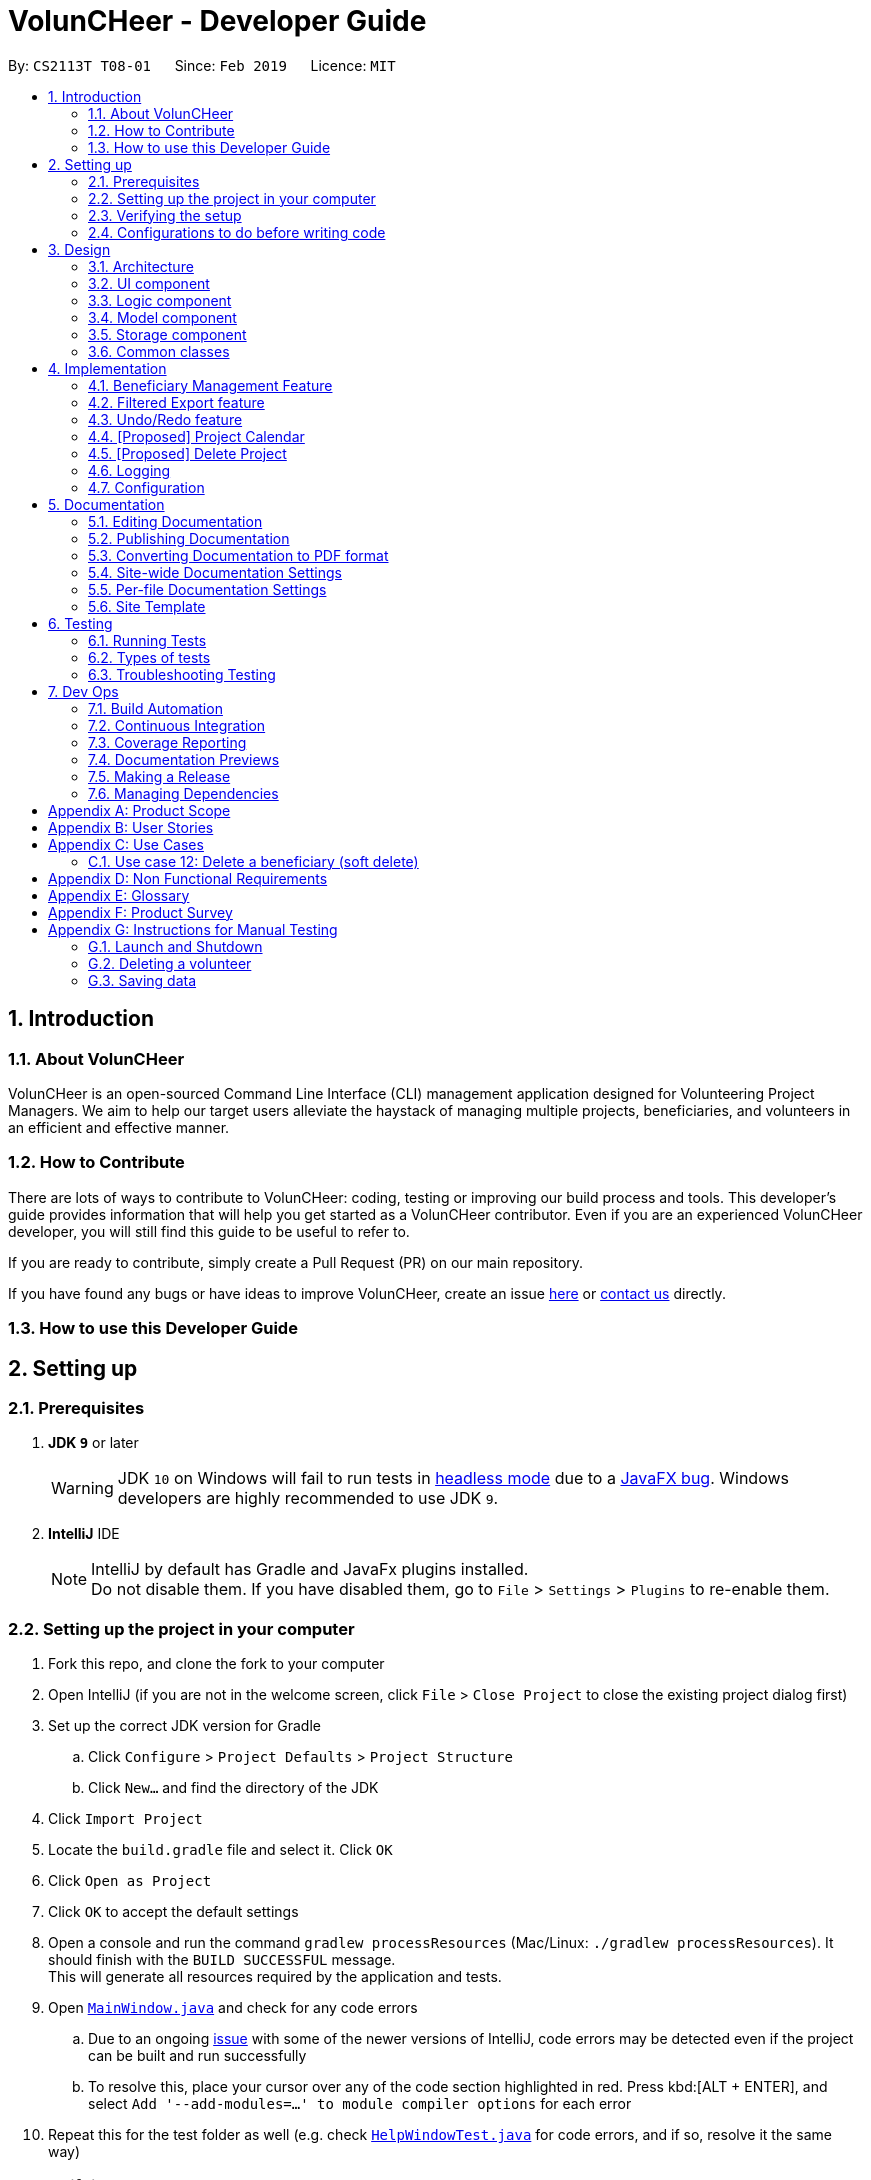 = VolunCHeer - Developer Guide
:site-section: DeveloperGuide
:toc:
:toc-title:
:toc-placement: preamble
:sectnums:
:imagesDir: images
:stylesDir: stylesheets
:xrefstyle: full
ifdef::env-github[]
:tip-caption: :bulb:
:note-caption: :information_source:
:warning-caption: :warning:
:experimental:
endif::[]
:repoURL: https://github.com/cs2113-ay1819s2-t08-1/main/tree/master

By: `CS2113T T08-01`      Since: `Feb 2019`      Licence: `MIT`

== Introduction

=== About VolunCHeer

VolunCHeer is an open-sourced  Command Line Interface (CLI) management application designed for Volunteering Project Managers.
We aim to help our target users alleviate the haystack of managing multiple projects, beneficiaries, and volunteers in an efficient and effective manner.

=== How to Contribute

There are lots of ways to contribute to VolunCHeer: coding, testing or improving our build process and tools. This developer's guide provides information that will help you get started as a VolunCHeer contributor. Even if you are an experienced VolunCHeer developer, you will still find this guide to be useful to refer to. +

If you are ready to contribute, simply create a Pull Request (PR) on our main repository.

If you have found any bugs or have ideas to improve VolunCHeer, create an issue https://github.com/cs2113-ay1819s2-t08-1/main/issues[here] or https://github.com/cs2113-ay1819s2-t08-1/main/blob/master/docs/AboutUs.adoc[contact us] directly.

=== How to use this Developer Guide

== Setting up

=== Prerequisites

. *JDK `9`* or later
+
[WARNING]
JDK `10` on Windows will fail to run tests in <<UsingGradle#Running-Tests, headless mode>> due to a https://github.com/javafxports/openjdk-jfx/issues/66[JavaFX bug].
Windows developers are highly recommended to use JDK `9`.

. *IntelliJ* IDE
+
[NOTE]
IntelliJ by default has Gradle and JavaFx plugins installed. +
Do not disable them. If you have disabled them, go to `File` > `Settings` > `Plugins` to re-enable them.


=== Setting up the project in your computer

. Fork this repo, and clone the fork to your computer
. Open IntelliJ (if you are not in the welcome screen, click `File` > `Close Project` to close the existing project dialog first)
. Set up the correct JDK version for Gradle
.. Click `Configure` > `Project Defaults` > `Project Structure`
.. Click `New...` and find the directory of the JDK
. Click `Import Project`
. Locate the `build.gradle` file and select it. Click `OK`
. Click `Open as Project`
. Click `OK` to accept the default settings
. Open a console and run the command `gradlew processResources` (Mac/Linux: `./gradlew processResources`). It should finish with the `BUILD SUCCESSFUL` message. +
This will generate all resources required by the application and tests.
. Open link:{repoURL}/src/main/java/seedu/VolunCHeer/ui/MainWindow.java[`MainWindow.java`] and check for any code errors
.. Due to an ongoing https://youtrack.jetbrains.com/issue/IDEA-189060[issue] with some of the newer versions of IntelliJ, code errors may be detected even if the project can be built and run successfully
.. To resolve this, place your cursor over any of the code section highlighted in red. Press kbd:[ALT + ENTER], and select `Add '--add-modules=...' to module compiler options` for each error
. Repeat this for the test folder as well (e.g. check link:{repoURL}/src/test/java/seedu/VolunCHeer/ui/HelpWindowTest.java[`HelpWindowTest.java`] for code errors, and if so, resolve it the same way)

=== Verifying the setup

. Run the `seedu.voluncheer.MainApp` and try a few commands
. <<Testing,Run the tests>> to ensure they all pass.

=== Configurations to do before writing code

==== Configuring the coding style

This project follows https://github.com/oss-generic/process/blob/master/docs/CodingStandards.adoc[oss-generic coding standards]. IntelliJ's default style is mostly compliant with ours but it uses a different import order from ours. To rectify,

. Go to `File` > `Settings...` (Windows/Linux), or `IntelliJ IDEA` > `Preferences...` (macOS)
. Select `Editor` > `Code Style` > `Java`
. Click on the `Imports` tab to set the order

* For `Class count to use import with '\*'` and `Names count to use static import with '*'`: Set to `999` to prevent IntelliJ from contracting the import statements
* For `Import Layout`: The order is `import static all other imports`, `import java.\*`, `import javax.*`, `import org.\*`, `import com.*`, `import all other imports`. Add a `<blank line>` between each `import`

Optionally, you can follow the <<UsingCheckstyle#, UsingCheckstyle.adoc>> document to configure Intellij to check style-compliance as you write code.

== Design

[[Design-Architecture]]
=== Architecture

.Architecture Diagram
image::Architecture.png[width="600"]

The *_Architecture Diagram_* given above explains the high-level design of the App. Given below is a quick overview of each component.

[TIP]
The `.pptx` files used to create diagrams in this document can be found in the link:{repoURL}/docs/diagrams/[diagrams] folder. To update a diagram, modify the diagram in the pptx file, select the objects of the diagram, and choose `Save as picture`.

`Main` has only one class called link:{repoURL}/src/main/java/seedu/VolunCHeer/MainApp.java[`MainApp`]. It is responsible for,

* At app launch: Initializes the components in the correct sequence, and connects them up with each other.
* At shut down: Shuts down the components and invokes cleanup method where necessary.

<<Design-Commons,*`Commons`*>> represents a collection of classes used by multiple other components.
The following class plays an important role at the architecture level:

* `LogsCenter` : Used by many classes to write log messages to the App's log file.

The rest of the App consists of four components.

* <<Design-Ui,*`UI`*>>: The UI of the App.
* <<Design-Logic,*`Logic`*>>: The command executor.
* <<Design-Model,*`Model`*>>: Holds the data of the App in-memory.
* <<Design-Storage,*`Storage`*>>: Reads data from, and writes data to, the hard disk.

Each of the four components

* Defines its _API_ in an `interface` with the same name as the Component.
* Exposes its functionality using a `{Component Name}Manager` class.

For example, the `Logic` component (see the class diagram given below) defines it's API in the `Logic.java` interface and exposes its functionality using the `LogicManager.java` class.

.Class Diagram of the Logic Component
image::LogicClassDiagram.png[width="800"]

[discrete]
==== How the architecture components interact with each other

The _Sequence Diagram_ below shows how the components interact with each other for the scenario where the user issues the command `deleteVolunteer 1`.

.Component interactions for `deleteVolunteer 1` command
image::SDforDeletePerson.png[width="800"]

The sections below give more details of each component.

[[Design-Ui]]
=== UI component

.Structure of the UI Component
image::UiClassDiagram.png[width="800"]

*API* : link:{repoURL}/src/main/java/seedu/VolunCHeer/ui/Ui.java[`Ui.java`]

The UI consists of a `MainWindow` that is made up of parts e.g.`CommandBox`, `ResultDisplay`, `StatusBarFooter`, `BrowserPanel` etc. All these, including the `MainWindow`, inherit from the abstract `UiPart` class.

The `UI` component uses JavaFx UI framework. The layout of these UI parts are defined in matching `.fxml` files that are in the `src/main/resources/view` folder. For example, the layout of the link:{repoURL}/src/main/java/seedu/VolunCHeer/ui/MainWindow.java[`MainWindow`] is specified in link:{repoURL}/src/main/resources/view/MainWindow.fxml[`MainWindow.fxml`]

The `UI` component,

* Executes user commands using the `Logic` component.
* Listens for changes to `Model` data so that the UI can be updated with the modified data.

[[Design-Logic]]
=== Logic component

[[fig-LogicClassDiagram]]
.Structure of the Logic Component
image::LogicClassDiagram.png[width="800"]

*API* :
link:{repoURL}/src/main/java/seedu/VolunCHeer/logic/Logic.java[`Logic.java`]

.  `Logic` uses the `VolunCHeerParser` class to parse the user command.
.  This results in a `Command` object which is executed by the `LogicManager`.
.  The command execution can affect the `Model` (e.g. adding a volunteer).
.  The result of the command execution is encapsulated as a `CommandResult` object which is passed back to the `Ui`.
.  In addition, the `CommandResult` object can also instruct the `Ui` to perform certain actions, such as displaying help to the user.


[[Design-Model]]
=== Model component

.Structure of the Model Component
image::ModelClassDiagram.png[width="800"]

*API* : link:{repoURL}/src/main/java/seedu/address/model/Model.java[`Model.java`]

The `Model`,

* stores a `UserPref` object that represents the user's preferences.
* stores the Volunteer Book, Beneficiary Book, Project Book data.
* manages the interaction and relationship between different objects (Volunteer, Beneficiary, Project)
* exposes an unmodifiable `ObservableList<Object>` that can be 'observed' (Object can be Vounteer, Beneficiary, Project). e.g. the UI can be bound to this list so that the UI automatically updates when the data in the list change.
* does not depend on any of the other three components.

[[Design-Storage]]
=== Storage component

.Structure of the Storage Component
image::StorageClassDiagram.png[width="800"]

*API* : link:{repoURL}/src/main/java/seedu/address/storage/Storage.java[`Storage.java`]

The `Storage` component,

* can save `UserPref` objects in json format and read it back.
* can save the VolunCHeer Book data in json format and read it back.

[[Design-Commons]]
=== Common classes

Classes used by multiple components are in the `seedu.voluncheerbook.commons` package.

== Implementation

This section describes some noteworthy details on how certain features are implemented.

// tag::BeneficiaryManagement[]
=== Beneficiary Management Feature
==== Implementation
Beneficiary is implement in order to manage the information a benefited volunteer organization. These organizations interact
with the user's organization through projects. Hence, `Beneficiary` class has a bidirectional navigability with `Project` class,
as shown in the Figure 8.

.Structure of the `Beneficiary` class including its attributes, and its bidirectional navigability with `Project` class.
image::BeneficiaryClassDiagram.jpg[width="800"]


This means that if an operation such as deletion is done on a beneficiary, this should be updated on the projects that the
beneficiary is assigned to. The figure below shows how the delete beneficiary command works:

.Beneficiary deletion sequence diagram, hard deletion mode.
image::BeneficiaryHardDeletionSequenceDiagram.png[width="800"]

. The `DeleteBeneficiaryParser` parses the index of the beneficiary that is required to delete.
+
[NOTE]
"-D" indicates that the deletion is in
the hard mode, meaning that the respective projects that are attached to this beneficiary will be deleted.
+
. The `ModelManager` is then called to update the deletion of the respective projects.
. The `ModelManager` is then called to update the deletion of the beneficiary and update all the changes.

The summarised statistics information of beneficiary based on their activeness is generated by using the summarised command.

[NOTE]
The activeness of a beneficiary is measured by the number of projects that beneficiary has collaborated with the user's organization


The sequence diagram below shows how the summarise command works.

.Summarise beneficiary command sequence diagram.
image::SummaryBeneficiaryCommandSequenceDiagram.png[width=800]

. `SummaryBeneficiaryCommand` calls the `Model` to get the beneficiary list.
. A summary list is generated and passed to `Logic`.
. The Ui component which is `MainWindow` does handling of summarised list by generate a summary table and show on the screen.

==== Design Considerations

[width="100%", cols="1, 1, 1 "options="header",]
|=======================================================================
| Aspect | Alternatives | Pros (+)/ Cons(-)
.2+| Implementation of Synchronization
| *Update the by linear search for designed object*
| + : It is easier to implement because the code base are list based. Moreover, the use of the application is limited to only local
use without a large amount of data. Hence, this method gives a good performance in the context. +
    {empty} +
 - : Unoptimized in terms of complexity, which requires more work for scaling of the application.
| Hash Table of the data
| + : It has a better time complexity and reduce the work in scaling stage since this data structure is more optimized (O(1) can be achieved). +
  {empty} +
  - : Take more resources to implement.

.2+| Display and use of attached project list
| The beneficiary card shows the list
| + : The synchronization can be observed throughout the execution of commands. +
    {empty} +
 - : The beneficiary card is full with information and not reader friendly. Moreover, it is unnecessary to see the projects when operating single operations such as add, and edit

| *Generation of summary table*
| + : The summary gives a good way to look at the statistics of the beneficiary list. As it allows the dynamic of sorting in ascending or descending order
of the list based on the beneficiary's activeness +
  {empty} +
  - : The adaptation of Ui is required.


|=======================================================================
// end::BeneficiaryManagement[]

// tag::filterexport[]
=== Filtered Export feature
==== Current Implementation

To facilitate the filtering mechanism, a new `points` integer field is added to the `Volunteer` class:

.Volunteer class with new points field
image::Volunteerclasswithpoints.jpg[width="800"]

`points` was implemented as a integer instead of a class for ease of access. Also, it is not directly influenced by
any input from the user, as input has been checked by the the other classes in `Volunteer`. Hence, no accompanying
methods are necessary.

This feature revolves around 3 commands:

. `map` Command
. `sort` Command
. `exportV` Command

For the `map` command, the user inputs the specific criteria to map `Volunteers` on, as well as the points.
Upon execution of the `map` command, the following sequence diagram shows how the map command works:

.Sequence diagram of the map command
image::MapSequenceDiagram.png[width="800"]

`MapCommandParser` will check the given arguments for correctness, such as proper points or valid comparator.
It then creates a `MapObject` and stores the given arguments in a `Pair` of <points, conditions> and passes it to `MapCommand`, which passes it to `Model`
by calling `mapAllVolunteers`.

Within the model, `mapAllVolunteers()` is as shown:
----
public void mapAllVolunteer(MapObject map) {
        versionedAddressBook.getVolunteerList().forEach(volunteer -> {
            volunteer.resetPoints();
            volunteer.addPoints(checkAge(map, volunteer));
            volunteer.addPoints(checkRace(map, volunteer));
            volunteer.addPoints(checkMedical(map, volunteer));;
        });
    }
----
The `checkAge`, `checkRace` and `checkMedical` methods check each `Volunteer` and
return the given points for that criteria,
which `addPoints` adds to them.

[large]*`Sort` Command*

For the `Sort` command, the `Model` calls the `UniqueVolunteerList` internal `sortByPoints` method.
This method uses the standard `FXCollections.sort` on the `internalList`,
which immediately reflects in the UI.
----
    public void sortByPoints() {
        FXCollections.sort(internalList, (new Comparator<Volunteer>() {
            public int compare (Volunteer s1, Volunteer s2) {
                return s2.getPoints() - s1.getPoints();
            }
        }));
    }
----
The custom comparator sorts `Volunteers` in descending order of points.


[large]*`Export` Command*

The `exportV` command writes certain parts of volunteers data based on provided crtieria.
It takes on various parameters such as [NUMBER OF VOLUNTEERS],
[PREFIX OF DATA REQUIRED 1][PREFIX OF DATA REQUIRED 2] ... .

The `ExportVolunteerCommandParser` checks that at least 1 type of data and the number of `Volunteers`
is given. It then stores the prefixes in a list called `prefixToBePrinted` and returns the the list and the number of volunteers
as a `Pair` to `ExportVolunteer`.
The code snippet below shows how the main command is implemented.
----
File output = new File("Export.csv");
        List<String[]> volunteerData = new ArrayList<>();
        volunteerData = model.addData(numVolunteers, prefixToBePrinted);
        try (PrintWriter pw = new PrintWriter(output)) {
            volunteerData.stream()
                    .map(this::toCsv)
                    .forEach(pw::println);
        } catch (IOException e) {
            throw new CommandException("Error writing to file");
        }
----
A `List` of `String` arrays is used to store each line of `Volunteer`. The `addData` method goes through the `Volunteer`
list and collects the specified fields into a `String` array, which is appended to another `List` of `String` arrays
and returned. The `toCsv` method formats the data into CSV-friendly data.

Below are certain considerations made when designing the filtered export feature.

[width="100%", cols="1, 1, 1 "options="header",]
|=======================================================================
| Aspect | Alternatives | Pros (+)/ Cons(-)
.1+| Sorting the internal volunteer list
| *Using a SortedList wrapper around the unmodifiable list*
| + : Easy to implement. + Will not affect the actual data.
    {empty} +
 - :  The new SortedList has to be added to the UI, or constantly swapped around with
 the usual list of volunteers.

.1+| Using PrintWriter to write out data to CSV
| *Using an open-source library such as openCSV to handle the writing.*
| + : Easier to understand and code for any new developers. + openCSV will handle special characters in data.
    {empty} +
 - : External library is required to be installed. - Data to be written is already checked and cleaned to be free of
 special characters, hence it is not necessary.


|=======================================================================


// end::filterexport[]

// tag::undoredo[]
=== Undo/Redo feature
==== Current Implementation

The undo/redo mechanism is facilitated by `VersionedVolunCHeer`.
It extends `VolunCHeer` with an undo/redo history, stored internally as an `voluncheerBookStateList` and `currentStatePointer`.
Additionally, it implements the following operations:

* `VersionedVolunCHeer#commit()` -- Saves the current VolunCHeer book state in its history.
* `VersionedVolunCHeer#undo()` -- Restores the previous VolunCHeer book state from its history.
* `VersionedVolunCHeer#redo()` -- Restores a previously undone VolunCHeer book state from its history.

These operations are exposed in the `Model` interface as `Model#commitVolunCHeer()`, `Model#undoVolunCHeer()` and `Model#redoVolunCHeer()` respectively.

Given below is an example usage scenario and how the undo/redo mechanism behaves at each step.

Step 1. The user launches the application for the first time. The `VersionedVolunCHeer` will be initialized with the initial VolunCHeer book state, and the `currentStatePointer` pointing to that single VolunCHeer book state.

image::UndoRedoStartingStateListDiagram.png[width="800"]

Step 2. The user executes `deleteVolunteer 5` command to delete the 5th Volunteer in the VolunCHeer book. The `deleteVolunteer` command calls `Model#commitVolunCHeer()`, causing the modified state of the VolunCHeer book after the `delete 5` command executes to be saved in the `VolunCHeerStateList`, and the `currentStatePointer` is shifted to the newly inserted VolunCHeer book state.

image::UndoRedoNewCommand1StateListDiagram.png[width="800"]

Step 3. The user executes `add n/David ...` to add a new volunteer. The `add` command also calls `Model#commitVolunCHeer()`, causing another modified VolunCHeer book state to be saved into the `VolunCHeerStateList`.

image::UndoRedoNewCommand2StateListDiagram.png[width="800"]

[NOTE]
If a command fails its execution, it will not call `Model#commitVolunCHeer()`, so the VolunCHeer book state will not be saved into the `VolunCHeerStateList`.

Step 4. The user now decides that adding the volunteer was a mistake, and decides to undo that action by executing the `undo` command. The `undo` command will call `Model#undoVolunCHeer()`, which will shift the `currentStatePointer` once to the left, pointing it to the previous VolunCHeer book state, and restores the VolunCHeer book to that state.

image::UndoRedoExecuteUndoStateListDiagram.png[width="800"]

[NOTE]
If the `currentStatePointer` is at index 0, pointing to the initial VolunCHeer book state, then there are no previous VolunCHeer book states to restore. The `undo` command uses `Model#canUndoVolunCHeer()` to check if this is the case. If so, it will return an error to the user rather than attempting to perform the undo.

The following sequence diagram shows how the undo operation works:

image::UndoRedoSequenceDiagram.png[width="800"]

The `redo` command does the opposite -- it calls `Model#redoVolunCHeer()`, which shifts the `currentStatePointer` once to the right, pointing to the previously undone state, and restores the VolunCHeer book to that state.

[NOTE]
If the `currentStatePointer` is at index `VolunCHeerStateList.size() - 1`, pointing to the latest VolunCHeer book state, then there are no undone VolunCHeer book states to restore. The `redo` command uses `Model#canRedoVolunCHeer()` to check if this is the case. If so, it will return an error to the user rather than attempting to perform the redo.

Step 5. The user then decides to execute the command `list`. Commands that do not modify the VolunCHeer book, such as `list`, will usually not call `Model#commitVolunCHeer()`, `Model#undoVolunCHeer()` or `Model#redoVolunCHeer()`. Thus, the `VolunCHeerStateList` remains unchanged.

image::UndoRedoNewCommand3StateListDiagram.png[width="800"]

Step 6. The user executes `clear`, which calls `Model#commitVolunCHeer()`. Since the `currentStatePointer` is not pointing at the end of the `VolunCHeerStateList`, all VolunCHeer book states after the `currentStatePointer` will be purged. We designed it this way because it no longer makes sense to redo the `add n/David ...` command. This is the behavior that most modern desktop applications follow.

image::UndoRedoNewCommand4StateListDiagram.png[width="800"]

The following activity diagram summarizes what happens when a user executes a new command:

image::UndoRedoActivityDiagram.png[width="650"]

==== Design Considerations

[width="100%", cols="1, 1, 1 "options="header",]
|=======================================================================
| Aspect | Alternatives | Pros (+)/ Cons(-)
.2+| How undo & redo executes
| *Saves the entire VolunCHeer book.*
| + : Easy to implement. +
    {empty} +
 - :  May have performance issues in terms of memory usage.
| Individual command knows how to undo/redo by itself.
| + : Will use less memory (e.g. for `deleteVolunteer`, just save the volunteer being deleted).
    {empty} +
  - : We must ensure that the implementation of each individual command are correct.

.2+| Data structure to support the undo/redo commands
| *Use a list to store the history of VolunCHeer book states.*
| + : Easy for new Computer Science student undergraduates to understand, who are likely to be the new incoming developers of our project.+
    {empty} +
 - : Logic is duplicated twice. For example, when a new command is executed, we must remember to update both `HistoryManager` and `VersionedVolunCHeer`.

| Use `HistoryManager` for undo/redo
| + : We do not need to maintain a separate list, and just reuse what is already in the codebase. +
  {empty} +
  - : Requires dealing with commands that have already been undone: We must remember to skip these commands. Violates Single Responsibility Principle and Separation of Concerns as `HistoryManager` now needs to do two different things.


|=======================================================================
// end::undoredo[]

// tag::projectcalendar[]
=== [Proposed] Project Calendar

_{The projectcalendar mechanism takes the projectTitle and projectDate attribute of the project list and apply them into - Google Calendar API such that the UI now
 includes a calendar interface and projects sorted according to date.
 The API has a dependency on Google API Client Library and build.gradle file compiles 'com.google.api-client:google-api-client:1.25.0'.

// tag::deleteProject[]
=== [Proposed] Delete Project

_{The deleteProject is facilitated by DeleterProjectCommand Parser. deleteProject(index) removes the project with index, alongside with date attribute but beneficiary remains.
if the project index is not found, DeleteProjectCommand throws ParseException.

// end::deleteProject[]

=== Logging

We are using `java.util.logging` package for logging. The `LogsCenter` class is used to manage the logging levels and logging destinations.

* The logging level can be controlled using the `logLevel` setting in the configuration file (See <<Implementation-Configuration>>)
* The `Logger` for a class can be obtained using `LogsCenter.getLogger(Class)` which will log messages according to the specified logging level
* Currently log messages are output through: `Console` and to a `.log` file.

*Logging Levels*

* `SEVERE` : Critical problem detected which may possibly cause the termination of the application
* `WARNING` : Can continue, but with caution
* `INFO` : Information showing the noteworthy actions by the App
* `FINE` : Details that is not usually noteworthy but may be useful in debugging e.g. print the actual list instead of just its size

[[Implementation-Configuration]]
=== Configuration

Certain properties of the application can be controlled (e.g user prefs file location, logging level) through the configuration file (default: `config.json`).

== Documentation

We use asciidoc for writing documentation.

[NOTE]
We chose asciidoc over Markdown because asciidoc, although a bit more complex than Markdown, provides more flexibility in formatting.

=== Editing Documentation

See <<UsingGradle#rendering-asciidoc-files, UsingGradle.adoc>> to learn how to render `.adoc` files locally to preview the end result of your edits.
Alternatively, you can download the AsciiDoc plugin for IntelliJ, which allows you to preview the changes you have made to your `.adoc` files in real-time.

=== Publishing Documentation

See <<UsingTravis#deploying-github-pages, UsingTravis.adoc>> to learn how to deploy GitHub Pages using Travis.

=== Converting Documentation to PDF format

We use https://www.google.com/chrome/browser/desktop/[Google Chrome] for converting documentation to PDF format, as Chrome's PDF engine preserves hyperlinks used in webpages.

Here are the steps to convert the project documentation files to PDF format.

.  Follow the instructions in <<UsingGradle#rendering-asciidoc-files, UsingGradle.adoc>> to convert the AsciiDoc files in the `docs/` directory to HTML format.
.  Go to your generated HTML files in the `build/docs` folder, right click on them and select `Open with` -> `Google Chrome`.
.  Within Chrome, click on the `Print` option in Chrome's menu.
.  Set the destination to `Save as PDF`, then click `Save` to save a copy of the file in PDF format. For best results, use the settings indicated in the screenshot below.

.Saving documentation as PDF files in Chrome
image::chrome_save_as_pdf.png[width="300"]

[[Docs-SiteWideDocSettings]]
=== Site-wide Documentation Settings

The link:{repoURL}/build.gradle[`build.gradle`] file specifies some project-specific https://asciidoctor.org/docs/user-manual/#attributes[asciidoc attributes] which affects how all documentation files within this project are rendered.

[TIP]
Attributes left unset in the `build.gradle` file will use their *default value*, if any.

[cols="1,2a,1", options="header"]
.List of site-wide attributes
|===
|Attribute name |Description |Default value

|`site-name`
|The name of the website.
If set, the name will be displayed near the top of the page.
|_not set_

|`site-githuburl`
|URL to the site's repository on https://github.com[GitHub].
Setting this will add a "View on GitHub" link in the navigation bar.
|_not set_

|`site-seedu`
|Define this attribute if the project is an official SE-EDU project.
This will render the SE-EDU navigation bar at the top of the page, and add some SE-EDU-specific navigation items.
|_not set_

|===

[[Docs-PerFileDocSettings]]
=== Per-file Documentation Settings

Each `.adoc` file may also specify some file-specific https://asciidoctor.org/docs/user-manual/#attributes[asciidoc attributes] which affects how the file is rendered.

Asciidoctor's https://asciidoctor.org/docs/user-manual/#builtin-attributes[built-in attributes] may be specified and used as well.

[TIP]
Attributes left unset in `.adoc` files will use their *default value*, if any.

[cols="1,2a,1", options="header"]
.List of per-file attributes, excluding Asciidoctor's built-in attributes
|===
|Attribute name |Description |Default value

|`site-section`
|Site section that the document belongs to.
This will cause the associated item in the navigation bar to be highlighted.
One of: `UserGuide`, `DeveloperGuide`, ``LearningOutcomes``{asterisk}, `AboutUs`, `ContactUs`

_{asterisk} Official SE-EDU projects only_
|_not set_

|`no-site-header`
|Set this attribute to remove the site navigation bar.
|_not set_

|===

=== Site Template

The files in link:{repoURL}/docs/stylesheets[`docs/stylesheets`] are the https://developer.mozilla.org/en-US/docs/Web/CSS[CSS stylesheets] of the site.
You can modify them to change some properties of the site's design.

The files in link:{repoURL}/docs/templates[`docs/templates`] controls the rendering of `.adoc` files into HTML5.
These template files are written in a mixture of https://www.ruby-lang.org[Ruby] and http://slim-lang.com[Slim].

[WARNING]
====
Modifying the template files in link:{repoURL}/docs/templates[`docs/templates`] requires some knowledge and experience with Ruby and Asciidoctor's API.
You should only modify them if you need greater control over the site's layout than what stylesheets can provide.
The SE-EDU team does not provide support for modified template files.
====

[[Testing]]
== Testing

=== Running Tests

There are three ways to run tests.

[TIP]
The most reliable way to run tests is the 3rd one. The first two methods might fail some GUI tests due to platform/resolution-specific idiosyncrasies.

*Method 1: Using IntelliJ JUnit test runner*

* To run all tests, right-click on the `src/test/java` folder and choose `Run 'All Tests'`
* To run a subset of tests, you can right-click on a test package, test class, or a test and choose `Run 'ABC'`

*Method 2: Using Gradle*

* Open a console and run the command `gradlew clean allTests` (Mac/Linux: `./gradlew clean allTests`)

[NOTE]
See <<UsingGradle#, UsingGradle.adoc>> for more info on how to run tests using Gradle.

*Method 3: Using Gradle (headless)*

Thanks to the https://github.com/TestFX/TestFX[TestFX] library we use, our GUI tests can be run in the _headless_ mode. In the headless mode, GUI tests do not show up on the screen. That means the developer can do other things on the Computer while the tests are running.

To run tests in headless mode, open a console and run the command `gradlew clean headless allTests` (Mac/Linux: `./gradlew clean headless allTests`)

=== Types of tests

We have two types of tests:

.  *GUI Tests* - These are tests involving the GUI. They include,
.. _System Tests_ that test the entire App by simulating user actions on the GUI. These are in the `systemtests` package.
.. _Unit tests_ that test the individual components. These are in `seedu.VolunCHeer.ui` package.
.  *Non-GUI Tests* - These are tests not involving the GUI. They include,
..  _Unit tests_ targeting the lowest level methods/classes. +
e.g. `seedu.VolunCHeer.commons.StringUtilTest`
..  _Integration tests_ that are checking the integration of multiple code units (those code units are assumed to be working). +
e.g. `seedu.VolunCHeer.storage.StorageManagerTest`
..  Hybrids of unit and integration tests. These test are checking multiple code units as well as how the are connected together. +
e.g. `seedu.VolunCHeer.logic.LogicManagerTest`


=== Troubleshooting Testing
**Problem: `HelpWindowTest` fails with a `NullPointerException`.**

* Reason: One of its dependencies, `HelpWindow.html` in `src/main/resources/docs` is missing.
* Solution: Execute Gradle task `processResources`.

== Dev Ops

=== Build Automation

See <<UsingGradle#, UsingGradle.adoc>> to learn how to use Gradle for build automation.

=== Continuous Integration

We use https://travis-ci.org/[Travis CI] and https://www.appveyor.com/[AppVeyor] to perform _Continuous Integration_ on our projects. See <<UsingTravis#, UsingTravis.adoc>> and <<UsingAppVeyor#, UsingAppVeyor.adoc>> for more details.

=== Coverage Reporting

We use https://coveralls.io/[Coveralls] to track the code coverage of our projects. See <<UsingCoveralls#, UsingCoveralls.adoc>> for more details.

=== Documentation Previews
When a pull request has changes to asciidoc files, you can use https://www.netlify.com/[Netlify] to see a preview of how the HTML version of those asciidoc files will look like when the pull request is merged. See <<UsingNetlify#, UsingNetlify.adoc>> for more details.

=== Making a Release

Here are the steps to create a new release.

.  Update the version number in link:{repoURL}/src/main/java/seedu/VolunCHeer/MainApp.java[`MainApp.java`].
.  Generate a JAR file <<UsingGradle#creating-the-jar-file, using Gradle>>.
.  Tag the repo with the version number. e.g. `v0.1`
.  https://help.github.com/articles/creating-releases/[Create a new release using GitHub] and upload the JAR file you created.

=== Managing Dependencies

A project often depends on third-party libraries. For example, VolunCHeer Book depends on the https://github.com/FasterXML/jackson[Jackson library] for JSON parsing. Managing these _dependencies_ can be automated using Gradle. For example, Gradle can download the dependencies automatically, which is better than these alternatives:

[loweralpha]
. Include those libraries in the repo (this bloats the repo size)
. Require developers to download those libraries manually (this creates extra work for developers)

[[GetStartedProgramming]]
[appendix]
== Product Scope

*Target user profile*:

* manager of a volunteer organization such as shool's CCAs, CIP office
* has a need to manage significant number of volunteers but not attached exclusively to any other volunteering program
* has a need to manage a significant number of interested beneficiaries who want to connect to the volunteers
* has a need to manage multiple projects
* prefer desktop apps over other types
* can type fast
* prefers typing over mouse input
* is reasonably comfortable using CLI apps

*Value proposition*:
* manage volunteers, beneficiaries, projects' details faster than a typical mouse/GUI driven app

// tag::userStories[]
[appendix]
== User Stories

Priorities: High (must have) - `* * \*`, Medium (nice to have) - `* \*`, Low (unlikely to have) - `*`

[width="59%",cols="22%,<23%,<25%,<30%",options="header",]
|=======================================================================
|Priority |As a ... |I want to ... |So that I can...
|`* * *` |new user |see usage instructions |refer to instructions when I forget how to use the App

|`* * *` |volunteering project manager |add a new volunteer |have their information in the system to manage and distribute them

|`* * *` |volunteering project manager |delete an existing volunteer |remove the volunteer that no longer needs

|`* * *` |volunteering project manager |edit a volunteer |update information of volunteer

|`* * *` |volunteering project manager |find a volunteer by name |locate details of the volunteer without having to go through the entire list

|`* * *` |volunteering project manager |hide <<private-contact-detail,private contact details>> by default |minimize chance of someone else seeing them by accident

|`* * *` |volunteering project manager |sort volunteer list by name |locate a the volunteer easily

|`* * *` |volunteering project manager |add a beneficiary |have their infomation in the system to manage

|`* * *` |volunteering project manager |add beneficiary's description |have a description of beneficiary to refer to

|`* ` |volunteering project manager |highlight details/ keywords in the beneficiary's description |read and scan through the information easily

|`* * *` |volunteering project manager |delete a beneficiary |remove beneficary

|`* * *` |volunteering project manager |edit a beneficiary |update details if there is any changes

|`* * *` |volunteering project manager |sort the beneficiary by name or more |easily manage the list of beneficiary

|`* *` |volunteering project manager |see the summary of beneficiary based on their activeness |gain overview of beneficiaries to collaborate with or seek funding from

|`* * *` |volunteering project manager |add a new project with specific details |manage the project and allocate volunteers in the project

|`* * *` |volunteering project manager |edit a project |change details of the project if needed

|`* * *` |volunteering project manager |delete a project |remove projects that is abundant, cancelled or outdated

|`* *` |volunteering project manager |take attendance of volunteers for a project |keep track of volunteers's attendance

|`* *` |volunteering project manager |remind the most prioritised/ closed to dealine project |remind me to work of pay special attention to that project's progress

|`*` |volunteering project manager |have a calendar of projects on the GUI |easily visualize the timeline of work and projects

|`* *` |volunteering project manager |have a recommendation list of volunteer based on several factors |easily adding relevant volunteers in a project

|`* *` |volunteering project manager |import, export data |easily transfer the data to other machines to use

|`* *` |volunteering project manager |undo, redo |go back to my preferred state if I make a mistake

|`*` |user |have autofill function on command line |type faster

|=======================================================================
// end::userStories[]

[appendix]
== Use Cases

(For all use cases below, the *System* is the `VolunCHeer` and the *Actor* is the `user`, unless specified otherwise)

[discrete]
=== Use case 1: Delete volunteer

*MSS*

1.  User requests to list volunteers
2.  VolunCHeer shows a list of volunteers
3.  User requests to delete a specific volunteer in the list
4.  VolunCHeer deletes the volunteer
+
Use case ends.

*Extensions*

[none]
* 2a. The list is empty.
+
Use case ends.

* 3a. The given index is invalid.
+
[none]
** 3a1. VolunCHeer shows an error message.
+
Use case resumes at step 2.


[discrete]
=== Use case 2: Add volunteer

*MSS*

1.  User requests to add a volunteer, including name, age, email, address, etc.
2.  VolunCHeer shows the successful add message
+
Use case ends.

*Extensions*

[none]
* 2a. The volunteer has existed, show edit option
+
Use case ends.

* 3a. The given command line is invalid.
+
[none]
** 3a1. VolunCHeer shows an error message.
+
Use case ends.

[discrete]
=== Use case 3: Edit volunteer

*MSS*

1.  Users requests to find a volunteer.
2.  User requests to edit the volunteer.
3.  VolunCHeer shows the successful edit message.
+
Use case ends.

*Extensions*

[none]
* 1a. The volunteer cannot be found
+
Use case ends.

* 2a. Given index for edit command is invalid.
+
[none]
** 2a1. VolunCHeer shows an error message.
+
Use case ends.

[discrete]
=== Use case 4: Add Project

*MSS*

1.  Users requests to add a project.
2.  VolunCHeer shows the successful add message.
+
Use case ends.

*Extensions*

[none]
* 2a. The command line is invalid.
+
[none]
** 2a1. VolunCHeer shows an error message.
+
Use case ends.
[none]
* 2b. The beneficiary is not existed.
+
[none]
** 2b1. VolunCHeer shows an error message.
+

[none]
* 2b. The date is invalid.
+
[none]
** 2b1. VolunCHeer shows an error message.
+
Use case ends.

[none]
* 2c. The project is existed.
+
[none]
** 2c1. VolunCHeer shows edit option.
+
Use case ends.

[discrete]
=== Use case 5: Edit Project

*MSS*

1.  Users requests to edit a project.
2.  VolunCHeer shows the successful edit message.
+
Use case ends.

*Extensions*

[none]
* 2a. The project is not existed.
+
[none]
** 2a1. VolunCHeer shows an error message.
+
Use case ends.

[discrete]
=== Use case 5: Find volunteer

*MSS*

1.  Users requests to find (a) volunteer/volunteers by name.
2.  VolunCHeer shows the list of volunteers who share the name.
+
Use case ends.

*Extensions*

[none]
* 2a. There is no volunteer with that name.
+
[none]
** 2a1. VolunCHeer returns an empty list.
+
Use case ends.

[discrete]
=== Use case 6: Delete Project

*MSS*

1.  User requests to delete a specific project by name
2.  VolunCHeer deletes the project
+
Use case ends.

*Extensions*

[none]
* 2a. project is not existed.
+
[none]
** 2a1. VolunCHeer shows an error message.
+
Use case ends.

[discrete]
=== Use case 7: export volunteer list

*MSS*

1.  User requests to import a volunteer file
2.  VolunCHeer imports the volunteer file to the volunteer list
+
Use case ends.

*Extensions*

[none]
* 2a. file cannot be found.
+
[none]
** 2a1. VolunCHeer shows an error message.
+
Use case ends.

[discrete]
=== Use case 8: export volunteer list

*MSS*

1.  User requests to export a volunteer file
2.  VolunCHeer exports new volunteer data file
+
Use case ends.

*Extensions*

[none]
* 2a. the file has existed.
+
[none]
** 2a1. VolunCHeer overwritten the file.
+
Use case ends.

[discrete]
=== Use case 9: export volunteer list

*MSS*

1.  User requests to export a volunteer file
2.  VolunCHeer exports new volunteer data file
+
Use case ends.

*Extensions*

[none]
* 2a. the file has existed.
+
[none]
** 2a1. VolunCHeer overwritten the file.
+
Use case ends.

// tag::BenefUseCases[]
[discrete]
=== Use case 10: Add a beneficiary

*MSS*

1.  User requests to add a beneficiary.
2.  VolunCHeer shows the successful add message
+
Use case ends.

*Extensions*

[none]
* 2a. The beneficiary has existed, show error message
+
Use case ends.

* 2b. The given command line is invalid.
+
[none]
** 2b1. VolunCHeer shows an error message.
+
Use case ends.

[discrete]
=== Use case 11: Edit a beneficiary

*MSS*

1.  Users requests to edit a beneficiary.
2.  VolunCHeer shows the successful edit message.
+
Use case ends.

*Extensions*

[none]
* 2a. The beneficiary is not existed.
+
[none]
** 2a1. VolunCHeer shows an error message.
+
Use case ends.

=== Use case 12: Delete a beneficiary (soft delete)

*MSS*

1.  Users requests to delete a beneficiary.
2.  VolunCHeer shows the successful delete message.
+
Use case ends.

*Extensions*

[none]
* 2a. The beneficiary is not existed.
+
[none]
** 2a1. VolunCHeer shows an error message.
+
Use case ends.

[none]
* 2b. The beneficiary has attached projects.
+
[none]
** 2b1. VolunCHeer shows an error message.
+
Use case ends.

// end::BenefUseCases[]

[discrete]
=== Use case 11: Sort volunteers based on PRIORITY_SCORE

*MSS*

1.  User uses "map" command to calculate PRIORITY_SCORE.
2.  User requests to make a sorted list of volunteers based on PRIORITY_SCORE.
3.  VolunCHeer shows the successful sorted list.
+
Use case ends.

*Extensions*

[none]
* 2a. Invalid map features.
+
** 2b1. VolunCHeer shows error message.
Use case ends.

[appendix]
== Non Functional Requirements

.  Should work on any <<mainstream-os,mainstream OS>> as long as it has Java `9` or higher installed.
.  Should be able to hold up to 1000 volunteers without a noticeable sluggishness in performance for typical usage.
.  A user with above average typing speed for regular English text (i.e. not code, not system admin commands) should be able to accomplish most of the tasks faster using commands than using the mouse.


[appendix]
== Glossary

[[mainstream-os]] Mainstream OS::
Windows, Linux, Unix, OS-X

[[private-contact-detail]] Private contact detail::
A contact detail that is not meant to be shared with others

[appendix]
== Product Survey

*VolunCHeer*

Author: ...

Pros:

* ...
* ...

Cons:

* ...
* ...

[appendix]
== Instructions for Manual Testing

Given below are instructions to test the app manually.

[NOTE]
These instructions only provide a starting point for testers to work on; testers are expected to do more _exploratory_ testing.

=== Launch and Shutdown

. Initial launch

.. Download the jar file and copy into an empty folder
.. Double-click the jar file +
   Expected: Shows the GUI with a set of sample contacts. The window size may not be optimum.

. Saving window preferences

.. Resize the window to an optimum size. Move the window to a different location. Close the window.
.. Re-launch the app by double-clicking the jar file. +
   Expected: The most recent window size and location is retained.

_{ more test cases ... }_

=== Deleting a volunteer

. Deleting a volunteer while all volunteers are listed

.. Prerequisites: List all volunteers using the `list` command. Multiple volunteers in the list.
.. Test case: `deleteVolunteer 1` +
   Expected: First contact is deleted from the list. Details of the deleted contact shown in the status message. Timestamp in the status bar is updated.
.. Test case: `deleteVolunteer 0` +
   Expected: No volunteer is deleted. Error details shown in the status message. Status bar remains the same.
.. Other incorrect delete commands to try: `deleteVolunteer`, `deleteVolunteer x` (where x is larger than the list size) _{give more}_ +
   Expected: Similar to previous.

_{ more test cases ... }_

=== Saving data

. Dealing with missing/corrupted data files

.. _{explain how to simulate a missing/corrupted file and the expected behavior}_

_{ more test cases ... }_
